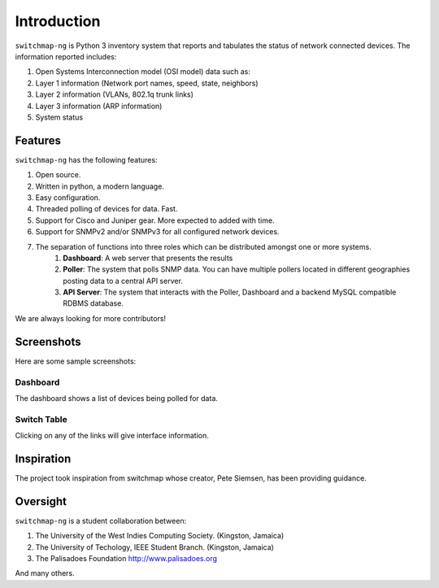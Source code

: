 Introduction
============

``switchmap-ng`` is Python 3 inventory system that reports and tabulates the
status of network connected devices. The information reported includes:

1. Open Systems Interconnection model (OSI model) data such as:
2. Layer 1 information (Network port names, speed, state, neighbors)
3. Layer 2 information (VLANs, 802.1q trunk links)
4. Layer 3 information (ARP information)
5. System status

Features
--------

``switchmap-ng`` has the following features:

1. Open source.
2. Written in python, a modern language.
3. Easy configuration.
4. Threaded polling of devices for data. Fast.
5. Support for Cisco and Juniper gear. More expected to added with time.
6. Support for SNMPv2 and/or SNMPv3 for all configured network devices.
7. The separation of functions into three roles which can be distributed amongst one or more systems.
    1. **Dashboard**: A web server that presents the results
    2. **Poller**: The system that polls SNMP data. You can have multiple pollers located in different geographies posting data to a central API server.
    3. **API Server**: The system that interacts with the Poller, Dashboard and a backend MySQL compatible RDBMS database.

We are always looking for more contributors!

Screenshots
-----------

Here are some sample screenshots:

Dashboard
^^^^^^^^^

The dashboard shows a list of devices being polled for data.

.. image:: ../images/switchmap-ng-dashboard.jpg

Switch Table
^^^^^^^^^^^^

Clicking on any of the links will give interface information.

.. image:: ../images/switchmap-ng-table.jpg

Inspiration
-----------

The project took inspiration from switchmap whose creator, Pete Siemsen,
has been providing guidance.

Oversight
---------

``switchmap-ng`` is a student collaboration between:

1. The University of the West Indies Computing Society. (Kingston,
   Jamaica)
2. The University of Techology, IEEE Student Branch. (Kingston, Jamaica)
3. The Palisadoes Foundation http://www.palisadoes.org

And many others.